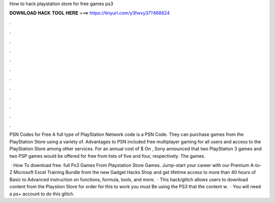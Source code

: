 How to hack playstation store for free games ps3



𝐃𝐎𝐖𝐍𝐋𝐎𝐀𝐃 𝐇𝐀𝐂𝐊 𝐓𝐎𝐎𝐋 𝐇𝐄𝐑𝐄 ===> https://tinyurl.com/y3fwxy37?468624



.



.



.



.



.



.



.



.



.



.



.



.

PSN Codes for Free A full type of PlayStation Network code is a PSN Code. They can purchase games from the PlayStation Store using a variety of. Advantages to PSN included free multiplayer gaming for all users and access to the PlayStation Store among other services. For an annual cost of $ On , Sony announced that two PlayStation 3 games and two PSP games would be offered for free from lists of five and four, respectively. The games.

 · How To download free. full Ps3 Games From Playstation Store Games. Jump-start your career with our Premium A-to-Z Microsoft Excel Training Bundle from the new Gadget Hacks Shop and get lifetime access to more than 40 hours of Basic to Advanced instruction on functions, formula, tools, and more.  · This hack/glitch allows users to download content from the Playstion Store for  order for this to work you must Be using the PS3 that the content w.  · You will need a ps+ account to do this glitch.
